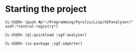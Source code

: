 * Starting the project
#+BEGIN_EXAMPLE
CL-USER> (push #p"~/Programming/Pyrulis/Lisp/SGFanalyser/" asdf:*central-registry*)

CL-USER> (ql:quickload :sgf-analyser)

CL-USER> (in-package :sgf-importer)
#+END_EXAMPLE
